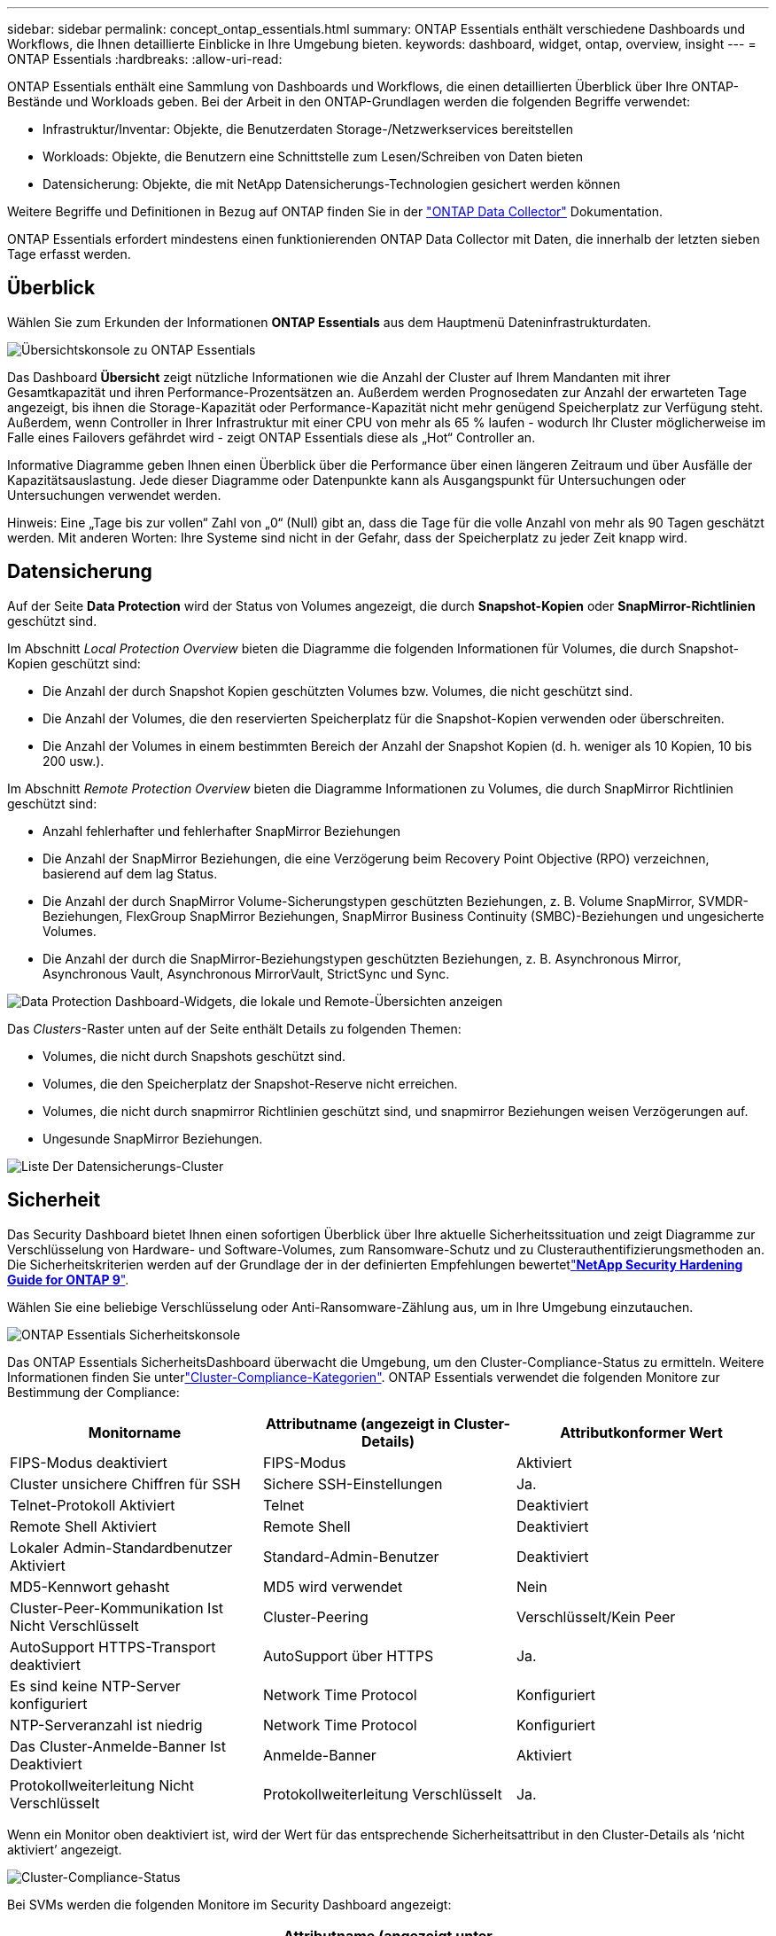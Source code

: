 ---
sidebar: sidebar 
permalink: concept_ontap_essentials.html 
summary: ONTAP Essentials enthält verschiedene Dashboards und Workflows, die Ihnen detaillierte Einblicke in Ihre Umgebung bieten. 
keywords: dashboard, widget, ontap, overview, insight 
---
= ONTAP Essentials
:hardbreaks:
:allow-uri-read: 


[role="lead"]
ONTAP Essentials enthält eine Sammlung von Dashboards und Workflows, die einen detaillierten Überblick über Ihre ONTAP-Bestände und Workloads geben. Bei der Arbeit in den ONTAP-Grundlagen werden die folgenden Begriffe verwendet:

* Infrastruktur/Inventar: Objekte, die Benutzerdaten Storage-/Netzwerkservices bereitstellen
* Workloads: Objekte, die Benutzern eine Schnittstelle zum Lesen/Schreiben von Daten bieten
* Datensicherung: Objekte, die mit NetApp Datensicherungs-Technologien gesichert werden können


Weitere Begriffe und Definitionen in Bezug auf ONTAP finden Sie in der link:task_dc_na_cdot.html["ONTAP Data Collector"] Dokumentation.

ONTAP Essentials erfordert mindestens einen funktionierenden ONTAP Data Collector mit Daten, die innerhalb der letzten sieben Tage erfasst werden.



== Überblick

Wählen Sie zum Erkunden der Informationen *ONTAP Essentials* aus dem Hauptmenü Dateninfrastrukturdaten.

image:OE_Overview.png["Übersichtskonsole zu ONTAP Essentials"]

Das Dashboard *Übersicht* zeigt nützliche Informationen wie die Anzahl der Cluster auf Ihrem Mandanten mit ihrer Gesamtkapazität und ihren Performance-Prozentsätzen an. Außerdem werden Prognosedaten zur Anzahl der erwarteten Tage angezeigt, bis ihnen die Storage-Kapazität oder Performance-Kapazität nicht mehr genügend Speicherplatz zur Verfügung steht. Außerdem, wenn Controller in Ihrer Infrastruktur mit einer CPU von mehr als 65 % laufen - wodurch Ihr Cluster möglicherweise im Falle eines Failovers gefährdet wird - zeigt ONTAP Essentials diese als „Hot“ Controller an.

Informative Diagramme geben Ihnen einen Überblick über die Performance über einen längeren Zeitraum und über Ausfälle der Kapazitätsauslastung. Jede dieser Diagramme oder Datenpunkte kann als Ausgangspunkt für Untersuchungen oder Untersuchungen verwendet werden.

Hinweis: Eine „Tage bis zur vollen“ Zahl von „0“ (Null) gibt an, dass die Tage für die volle Anzahl von mehr als 90 Tagen geschätzt werden. Mit anderen Worten: Ihre Systeme sind nicht in der Gefahr, dass der Speicherplatz zu jeder Zeit knapp wird.



== Datensicherung

Auf der Seite *Data Protection* wird der Status von Volumes angezeigt, die durch *Snapshot-Kopien* oder *SnapMirror-Richtlinien* geschützt sind.

Im Abschnitt _Local Protection Overview_ bieten die Diagramme die folgenden Informationen für Volumes, die durch Snapshot-Kopien geschützt sind:

* Die Anzahl der durch Snapshot Kopien geschützten Volumes bzw. Volumes, die nicht geschützt sind.
* Die Anzahl der Volumes, die den reservierten Speicherplatz für die Snapshot-Kopien verwenden oder überschreiten.
* Die Anzahl der Volumes in einem bestimmten Bereich der Anzahl der Snapshot Kopien (d. h. weniger als 10 Kopien, 10 bis 200 usw.).


Im Abschnitt _Remote Protection Overview_ bieten die Diagramme Informationen zu Volumes, die durch SnapMirror Richtlinien geschützt sind:

* Anzahl fehlerhafter und fehlerhafter SnapMirror Beziehungen
* Die Anzahl der SnapMirror Beziehungen, die eine Verzögerung beim Recovery Point Objective (RPO) verzeichnen, basierend auf dem lag Status.
* Die Anzahl der durch SnapMirror Volume-Sicherungstypen geschützten Beziehungen, z. B. Volume SnapMirror, SVMDR-Beziehungen, FlexGroup SnapMirror Beziehungen, SnapMirror Business Continuity (SMBC)-Beziehungen und ungesicherte Volumes.
* Die Anzahl der durch die SnapMirror-Beziehungstypen geschützten Beziehungen, z. B. Asynchronous Mirror, Asynchronous Vault, Asynchronous MirrorVault, StrictSync und Sync.


image:DataProtectionDashboard_OverviewWidgets_.png["Data Protection Dashboard-Widgets, die lokale und Remote-Übersichten anzeigen"]

Das _Clusters_-Raster unten auf der Seite enthält Details zu folgenden Themen:

* Volumes, die nicht durch Snapshots geschützt sind.
* Volumes, die den Speicherplatz der Snapshot-Reserve nicht erreichen.
* Volumes, die nicht durch snapmirror Richtlinien geschützt sind, und snapmirror Beziehungen weisen Verzögerungen auf.
* Ungesunde SnapMirror Beziehungen.


image:DataProtectionDashboard_ClusterList.png["Liste Der Datensicherungs-Cluster"]



== Sicherheit

Das Security Dashboard bietet Ihnen einen sofortigen Überblick über Ihre aktuelle Sicherheitssituation und zeigt Diagramme zur Verschlüsselung von Hardware- und Software-Volumes, zum Ransomware-Schutz und zu Clusterauthentifizierungsmethoden an. Die Sicherheitskriterien werden auf der Grundlage der in der definierten Empfehlungen bewertetlink:https://www.netapp.com/pdf.html?item=/media/10674-tr4569.pdf["*NetApp Security Hardening Guide for ONTAP 9*"].

Wählen Sie eine beliebige Verschlüsselung oder Anti-Ransomware-Zählung aus, um in Ihre Umgebung einzutauchen.

image:OE_SecurityDashboard.png["ONTAP Essentials Sicherheitskonsole"]

Das ONTAP Essentials SicherheitsDashboard überwacht die Umgebung, um den Cluster-Compliance-Status zu ermitteln. Weitere Informationen finden Sie unterlink:https://docs.netapp.com/us-en/active-iq-unified-manager/health-checker/reference_cluster_compliance_categories.html["Cluster-Compliance-Kategorien"]. ONTAP Essentials verwendet die folgenden Monitore zur Bestimmung der Compliance:

|===
| Monitorname | Attributname (angezeigt in Cluster-Details) | Attributkonformer Wert 


| FIPS-Modus deaktiviert | FIPS-Modus | Aktiviert 


| Cluster unsichere Chiffren für SSH | Sichere SSH-Einstellungen | Ja. 


| Telnet-Protokoll Aktiviert | Telnet | Deaktiviert 


| Remote Shell Aktiviert | Remote Shell | Deaktiviert 


| Lokaler Admin-Standardbenutzer Aktiviert | Standard-Admin-Benutzer | Deaktiviert 


| MD5-Kennwort gehasht | MD5 wird verwendet | Nein 


| Cluster-Peer-Kommunikation Ist Nicht Verschlüsselt | Cluster-Peering | Verschlüsselt/Kein Peer 


| AutoSupport HTTPS-Transport deaktiviert | AutoSupport über HTTPS | Ja. 


| Es sind keine NTP-Server konfiguriert | Network Time Protocol | Konfiguriert 


| NTP-Serveranzahl ist niedrig | Network Time Protocol | Konfiguriert 


| Das Cluster-Anmelde-Banner Ist Deaktiviert | Anmelde-Banner | Aktiviert 


| Protokollweiterleitung Nicht Verschlüsselt | Protokollweiterleitung Verschlüsselt | Ja. 
|===
Wenn ein Monitor oben deaktiviert ist, wird der Wert für das entsprechende Sicherheitsattribut in den Cluster-Details als ‘nicht aktiviert’ angezeigt.

image:OE_Cluster_Compliance_Example.png["Cluster-Compliance-Status"]

Bei SVMs werden die folgenden Monitore im Security Dashboard angezeigt:

|===
| Monitorname | Attributname (angezeigt unter Storage VM Settings) | Attributkonformer Wert 


| Storage VM unsichere Chiffren für SSH | Sichere SSH-Einstellungen | Ja. 


| Anmeldebanner für Storage VM deaktiviert | Anmelde-Banner | Aktiviert 


| Überwachungsprotokoll für Storage VM ist deaktiviert | Überwachungsprotokoll | Aktiviert 
|===
Wählen Sie in der Cluster-Liste _View Details_ für jedes Cluster aus, um ein „Slideout“-Fenster zu öffnen, in dem die aktuellen Einstellungen für _Cluster, Storage VM,_ oder _Anti-Ransomware_ angezeigt werden.

Cluster-Details umfassen den Verbindungsstatus, Zertifikatsinformationen und vieles mehr: image:OE_Cluster_Slideout.png["Fenster „Clusterdetails“"]

Details zur Storage VM zeigen Audit- und SSH-Informationen an: image:OE_Storage_Slideout.png["Registerkarte „Speicher“"]

Details zur Ransomware-Bekämpfung zeigen, ob eine Storage-VM durch den Schutz vor Ransomware von ONTAP oder Einblicke in die Dateninfrastruktur geschützt ist Workload Security. Beachten Sie, dass in der Spalte „ONTAP ARP“ der aktuelle Status des integrierten Schutzes vor Ransomware von ONTAP angezeigt wird, der auf dem ONTAP System konfiguriert ist. Data Infrastructure Insights Workload Security kann durch Auswahl von „Protect“ in dieser Spalte aktiviert werden. image:OE_Anti-Ransomware_Slideout.png["Anti-Ransomware-Registerkarte"]



== Meldungen

Hier können Sie die aktiven Warnmeldungen für Ihren Mandanten anzeigen und sich schnell potenzielle Probleme anzeigen lassen. Wählen Sie die Registerkarte _aufgelöst_ aus, um die Warnmeldungen anzuzeigen, die behoben wurden.

image:OE_Alerts.png["Liste der ONTAP Essentials-Warnungen"]



== Infrastruktur

Die Seite ONTAP Essentials *Infrastruktur* bietet Ihnen einen Überblick über den Zustand und die Leistung des Clusters. Dabei werden vorkonfigurierte Abfragen für alle grundlegenden ONTAP-Objekte verwendet. Wählen Sie den Objekttyp aus, den Sie erkunden möchten (Cluster, Storage Pool usw.), und legen Sie fest, ob Informationen zu Systemzustand und Performance angezeigt werden sollen. Stellen Sie Filter ein, um sich tiefer in einzelne Systeme einzutauchen.

image:ONTAP_Essentials_Health_Performance.png["Auswahl der Infrastruktur für Storage-Pools"]

Infrastrukturseite, die den Clusterstatus anzeigt: image:ONTAP_Essentials_Infrastructure_A.png["Zu erforschen: Infrastrukturobjekte"]



== Netzwerkbetrieb

Das ONTAP Essentials Networking verschafft Ihnen Ansichten Ihrer FC-, NVME FC-, Ethernet- und iSCSI-Infrastruktur. Auf diesen Seiten können Sie Dinge wie Ports in Ihren Clustern und deren Knoten erkunden.

image:ONTAP_Essentials_Alerts_Menu.png["Netzwerkmenü von ONTAP Essentials"] image:ONTAP_Essentials_Alerts_Page.png["Die ONTAP Essentials Netzwerk-FC-Seite zeigt Ports in Cluster-Knoten an"]



== Workloads

Anzeigen und Anzeigen von Workloads auf LUNs/Volumes, NFS- oder SMB-Freigaben oder qtrees auf Ihrem Mandanten.

image:ONTAP_Essentials_Workloads_Menu.png["Menü „Workloads“"]

image:ONTAP_Essentials_Workloads_Page.png["Listenseite Workloads"]
